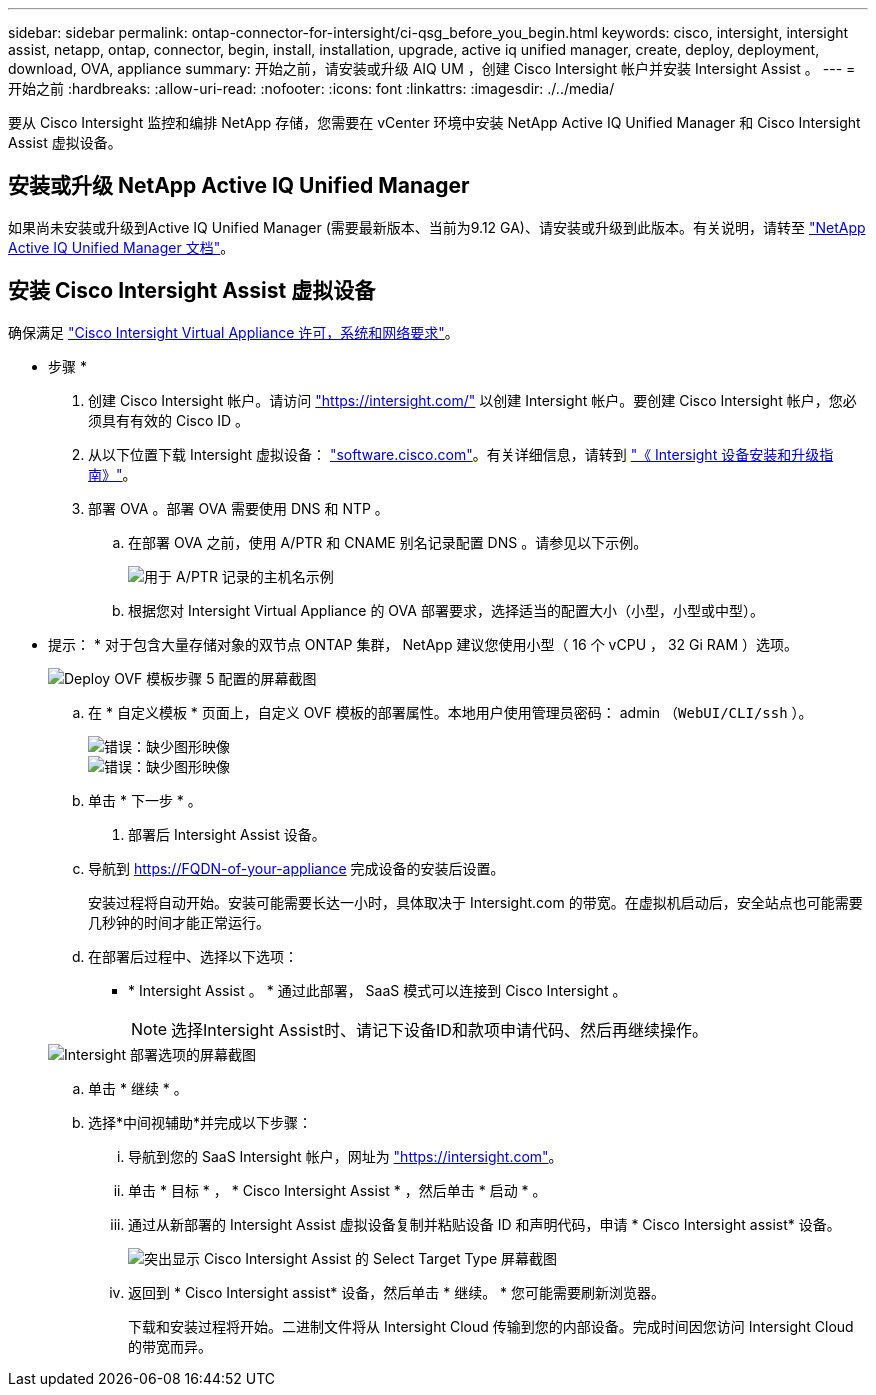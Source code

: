 ---
sidebar: sidebar 
permalink: ontap-connector-for-intersight/ci-qsg_before_you_begin.html 
keywords: cisco, intersight, intersight assist, netapp, ontap, connector, begin, install, installation, upgrade, active iq unified manager, create, deploy, deployment, download, OVA, appliance 
summary: 开始之前，请安装或升级 AIQ UM ，创建 Cisco Intersight 帐户并安装 Intersight Assist 。 
---
= 开始之前
:hardbreaks:
:allow-uri-read: 
:nofooter: 
:icons: font
:linkattrs: 
:imagesdir: ./../media/


[role="lead"]
要从 Cisco Intersight 监控和编排 NetApp 存储，您需要在 vCenter 环境中安装 NetApp Active IQ Unified Manager 和 Cisco Intersight Assist 虚拟设备。



== 安装或升级 NetApp Active IQ Unified Manager

如果尚未安装或升级到Active IQ Unified Manager (需要最新版本、当前为9.12 GA)、请安装或升级到此版本。有关说明，请转至 link:https://docs.netapp.com/us-en/active-iq-unified-manager/["NetApp Active IQ Unified Manager 文档"]。



== 安装 Cisco Intersight Assist 虚拟设备

确保满足 https://www.cisco.com/c/en/us/td/docs/unified_computing/Intersight/b_Cisco_Intersight_Appliance_Getting_Started_Guide/b_Cisco_Intersight_Appliance_Getting_Started_Guide_chapter_0111.html?referring_site=RE&pos=1&page=https://www.cisco.com/c/en/us/td/docs/unified_computing/Intersight/b_Cisco_Intersight_Appliance_Getting_Started_Guide.html["Cisco Intersight Virtual Appliance 许可，系统和网络要求"^]。

* 步骤 *

. 创建 Cisco Intersight 帐户。请访问 https://intersight.com/["https://intersight.com/"^] 以创建 Intersight 帐户。要创建 Cisco Intersight 帐户，您必须具有有效的 Cisco ID 。
. 从以下位置下载 Intersight 虚拟设备： https://software.cisco.com/download/home/286319499/type/286323047/release/1.0.9-148["software.cisco.com"^]。有关详细信息，请转到 https://www.cisco.com/c/en/us/td/docs/unified_computing/Intersight/b_Cisco_Intersight_Appliance_Getting_Started_Guide/b_Cisco_Intersight_Appliance_Install_and_Upgrade_Guide_chapter_00.html["《 Intersight 设备安装和升级指南》"^]。
. 部署 OVA 。部署 OVA 需要使用 DNS 和 NTP 。
+
.. 在部署 OVA 之前，使用 A/PTR 和 CNAME 别名记录配置 DNS 。请参见以下示例。
+
image::ci-qsg_image1.png[用于 A/PTR 记录的主机名示例]

.. 根据您对 Intersight Virtual Appliance 的 OVA 部署要求，选择适当的配置大小（小型，小型或中型）。
+
* 提示： * 对于包含大量存储对象的双节点 ONTAP 集群， NetApp 建议您使用小型（ 16 个 vCPU ， 32 Gi RAM ）选项。

+
image::ci-qsg_image2.png[Deploy OVF 模板步骤 5 配置的屏幕截图]

.. 在 * 自定义模板 * 页面上，自定义 OVF 模板的部署属性。本地用户使用管理员密码： admin （`WebUI/CLI/ssh` ）。
+
image::ci-qsg_image3.png[错误：缺少图形映像]

+
image::ci-qsg_image4.png[错误：缺少图形映像]

.. 单击 * 下一步 * 。


. 部署后 Intersight Assist 设备。
+
.. 导航到 https://FQDN-of-your-appliance[] 完成设备的安装后设置。
+
安装过程将自动开始。安装可能需要长达一小时，具体取决于 Intersight.com 的带宽。在虚拟机启动后，安全站点也可能需要几秒钟的时间才能正常运行。

.. 在部署后过程中、选择以下选项：
+
*** * Intersight Assist 。 * 通过此部署， SaaS 模式可以连接到 Cisco Intersight 。
+

NOTE: 选择Intersight Assist时、请记下设备ID和款项申请代码、然后再继续操作。

+
image::ci-qsg_image5.png[Intersight 部署选项的屏幕截图]



.. 单击 * 继续 * 。
.. 选择*中间视辅助*并完成以下步骤：
+
... 导航到您的 SaaS Intersight 帐户，网址为 https://intersight.com["https://intersight.com"^]。
... 单击 * 目标 * ， * Cisco Intersight Assist * ，然后单击 * 启动 * 。
... 通过从新部署的 Intersight Assist 虚拟设备复制并粘贴设备 ID 和声明代码，申请 * Cisco Intersight assist* 设备。
+
image::ci-qsg_image6.png[突出显示 Cisco Intersight Assist 的 Select Target Type 屏幕截图]

... 返回到 * Cisco Intersight assist* 设备，然后单击 * 继续。 * 您可能需要刷新浏览器。
+
下载和安装过程将开始。二进制文件将从 Intersight Cloud 传输到您的内部设备。完成时间因您访问 Intersight Cloud 的带宽而异。






